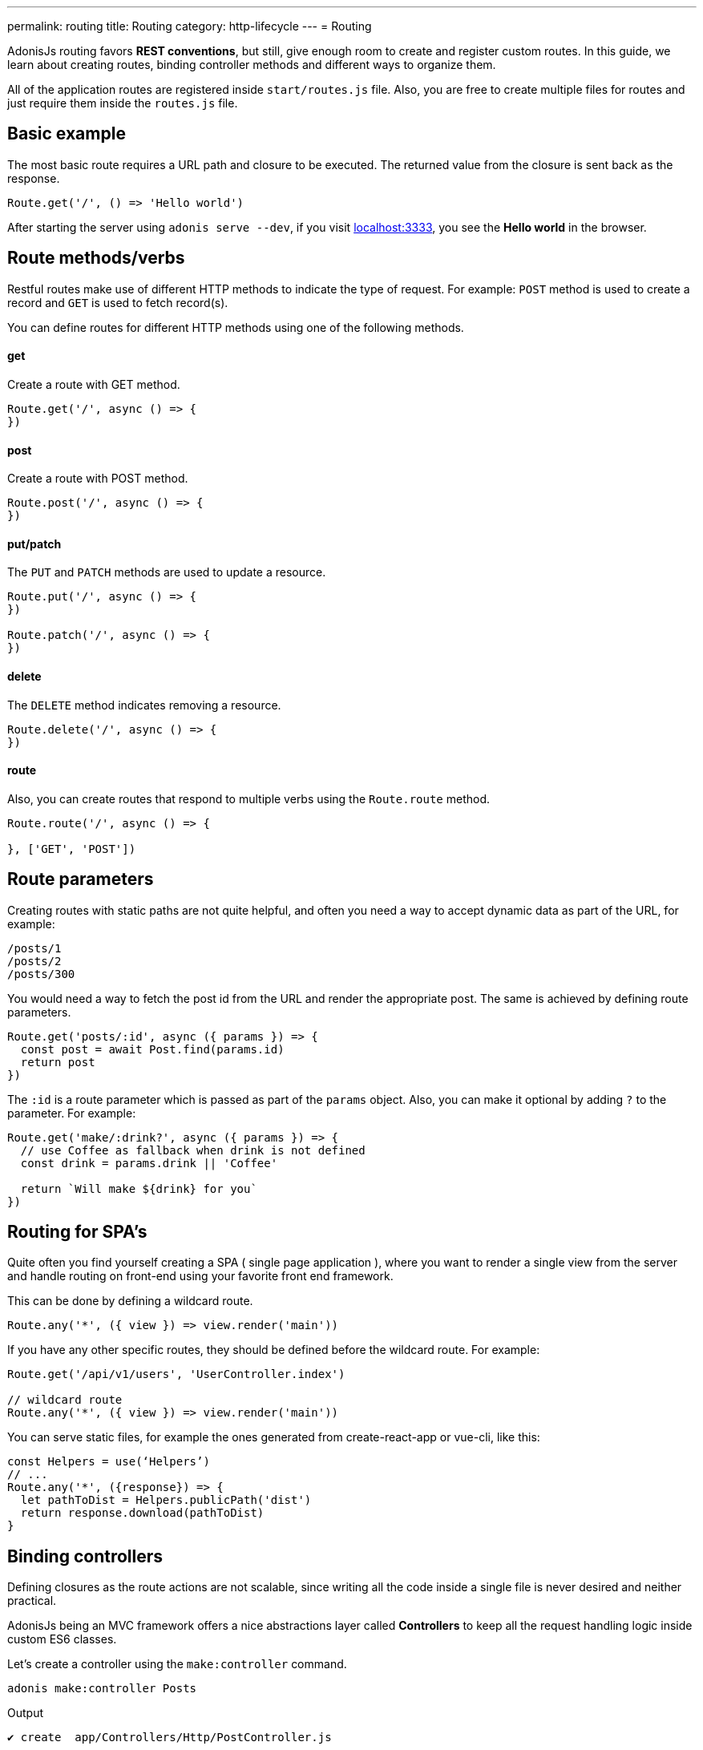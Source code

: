 ---
permalink: routing
title: Routing
category: http-lifecycle
---
= Routing

toc::[]

AdonisJs routing favors *REST conventions*, but still, give enough room to create and register custom routes. In this guide, we learn about creating routes, binding controller methods and different ways to organize them.

All of the application routes are registered inside `start/routes.js` file. Also, you are free to create multiple files for routes and just require them inside the `routes.js` file.

== Basic example
The most basic route requires a URL path and closure to be executed. The returned value from the closure is sent back as the response.

[source, js]
----
Route.get('/', () => 'Hello world')
----

After starting the server using `adonis serve --dev`, if you visit link:http://localhost:3333[localhost:3333], you see the *Hello world* in the browser.

== Route methods/verbs
Restful routes make use of different HTTP methods to indicate the type of request. For example: `POST` method is used to create a record and `GET` is used to fetch record(s).

You can define routes for different HTTP methods using one of the following methods.

==== get
Create a route with GET method.

[source, js]
----
Route.get('/', async () => {
})
----

==== post
Create a route with POST method.

[source, js]
----
Route.post('/', async () => {
})
----

==== put/patch
The `PUT` and `PATCH` methods are used to update a resource.

[source, js]
----
Route.put('/', async () => {
})

Route.patch('/', async () => {
})
----

==== delete
The `DELETE` method indicates removing a resource.

[source, js]
----
Route.delete('/', async () => {
})
----

==== route
Also, you can create routes that respond to multiple verbs using the `Route.route` method.

[source, js]
----
Route.route('/', async () => {

}, ['GET', 'POST'])
----

== Route parameters
Creating routes with static paths are not quite helpful, and often you need a way to accept dynamic data as part of the URL, for example:

[source, bash]
----
/posts/1
/posts/2
/posts/300
----

You would need a way to fetch the post id from the URL and render the appropriate post. The same is achieved by defining route parameters.

[source, js]
----
Route.get('posts/:id', async ({ params }) => {
  const post = await Post.find(params.id)
  return post
})
----

The `:id` is a route parameter which is passed as part of the `params` object. Also, you can make it optional by adding `?` to the parameter. For example:

[source, js]
----
Route.get('make/:drink?', async ({ params }) => {
  // use Coffee as fallback when drink is not defined
  const drink = params.drink || 'Coffee'

  return `Will make ${drink} for you`
})
----

== Routing for SPA's
Quite often you find yourself creating a SPA ( single page application ), where you want to render a single view from the server and handle routing on front-end using your favorite front end framework.

This can be done by defining a wildcard route.

[source, js]
----
Route.any('*', ({ view }) => view.render('main'))
----

If you have any other specific routes, they should be defined before the wildcard route. For example:

[source, js]
----
Route.get('/api/v1/users', 'UserController.index')

// wildcard route
Route.any('*', ({ view }) => view.render('main'))
----

You can serve static files, for example the ones generated from create-react-app or vue-cli, like this:
[source, js]
----
const Helpers = use(‘Helpers’)
// ...
Route.any('*', ({response}) => {
  let pathToDist = Helpers.publicPath('dist')
  return response.download(pathToDist)
}
----

== Binding controllers
Defining closures as the route actions are not scalable, since writing all the code inside a single file is never desired and neither practical.

AdonisJs being an MVC framework offers a nice abstractions layer called *Controllers* to keep all the request handling logic inside custom ES6 classes.

Let's create a controller using the `make:controller` command.
[source, bash]
----
adonis make:controller Posts
----

.Output
[source, bash]
----
✔ create  app/Controllers/Http/PostController.js
----

The next step is to bind the controller method to the route. It is defined as a `dot (.)` separated string.

[source, js]
----
Route.get('posts', 'PostController.index')
----
Finally, we need to create the `index` method on the controller class.

[source, js]
----
'use strict'

class PostController {
  index () {
    return 'Hello world'
  }
}

module.exports = PostController
----

== Route middleware
You can apply selected middleware to routes by calling the `middleware` method.

[source, js]
----
Route
  .get('profile', 'UserController.profile')
  .middleware(['auth'])
----

The `middleware` method accepts an array of named middleware, which is defined inside `start/kernel.js` file.

.start/kernel.js
[source, js]
----
const namedMiddleware = {
  auth: 'Adonis/Middleware/Auth'
}
----

Click link:middleware[here] to learn more about middleware.

== Named routes
Routes are defined inside `start/routes.js` file but referenced everywhere inside your application. For example: Defining a form action to submit to a particular URL.

[source, js]
----
Route.post('users', 'UserController.store')
----

Inside the template

[source, edge]
----
<form method="POST" action="/users">
</form>
----

Now if you change your route path from `/users` to something else, you have to remember to come back and change it inside the template as-well.

To overcome this problem, you can name your routes uniquely and reference them in other part of the program.

[source, js]
----
Route
  .post('users', 'UserController.store')
  .as('storeUser')
----

The `as` method gives your route a name. Now inside your template, you can reference it using a view global.

[source, edge]
----
<form method="POST" action="{{ route('storeUser') }}">
</form>
----

== Route formats
Route formats open up a new way for link:https://en.wikipedia.org/wiki/Content_negotiation[Content negotiation, window="_blank"], where you can accept the response format as part of the URL.

Route format is a contract between the client and the server on which type of response to be created. For example:

[source, js]
----
Route
  .get('users', async ({ request, view }) => {
    const users = await User.all()

    if (request.format() === 'json') {
      return users
    } else {
      return view.render('users.list', { users })
    }

  })
  .formats(['json'])
----

Now the `users` endpoint can respond in multiple formats, based upon the URL.

/users.json::
Return an array of users in JSON.

/users::
Render the view and returns HTML

Also, you can disable the default URL and always force the client to define the format.

[source, js]
----
Route
  .get('/', async ({ request, view }) => {
    const users = await User.all()
    const format = request.format()

    switch (format) {
      case 'html':
        return view.render('users.list', { users })
      case 'json':
        return users
    }
  })
  .formats(['json', 'html'], true)
----

Passing `true` as the second parameter makes sure that the client defines one of the expected formats. Otherwise, a 404 is thrown.

== Route resources
If you like building web apps around REST conventions then *route resources* helps you in defining conventional routes by writing less code.

NOTE: It is required to bind a *Controller* to the resource. Binding a closure throws an exception.

[source, js]
----
Route.resource('users', 'UsersController')
----

The `Route.resource` method under the hood creates a total of 7 routes

[role="resource-table", options="header", cols="40%, 10%, 25%, 25%"]
|===
| Url | Verb  | Name | Controller Method
| users [description]#Show a list of all the users# | GET | users.index | `UsersController.index`
| users/create [description]#Render a form to be used for creating a new user# | GET  | users.create | `UsersController.create`
| users [description]#Create/save a new user.# | POST | users.store | `UsersController.store`
| users/:id [description]#Display a single user# | GET | users.show | `UsersController.show`.
| users/:id/edit [description]#Render a form to update an existing user.# | GET | users.edit | `UsersController.edit`
| users/:id [description]#Update user details.# | PUT or PATCH | users.update | `UsersController.update`
| users/:id [description]#Delete a user with id.# | DELETE | users.destroy | `UsersController.destroy`
|===

Nested resources can be created with `dot (.)` notation.

[source, js]
----
Route.resource('posts.comments', 'CommentsController')
----

=== Filtering resources
You can limit the number of routes a resource should create by chaining handful of methods.

==== apiOnly
Limit the routes to only 5 by removing `users/create` and `users/:id/edit`. Since when writing an API server, you may want to render the forms within the API consumer (e.g., a mobile app, frontend web framework, etc.).

[source, js]
----
Route
  .resource('users', 'UsersController')
  .apiOnly()
----

==== only([names])
Remove all other routes but not the ones passed to the `only` method.

[source, js]
----
Route
  .resource('users', 'UsersController')
  .only(['index', 'show'])
----

==== except([names])
Remove route for names passed to the `except` method.

[source, js]
----
Route
  .resource('users', 'UsersController')
  .except(['index', 'show'])
----

=== Resource Middleware
You can attach middleware to the resource, just like you would do to a single route.

[source, js]
----
Route
  .resource('users', 'UsersController')
  .middleware(['auth'])
----

Since attaching auth middleware to all the routes is not always desired, you can customize the behavior by passing a map of values.

[source, js]
----
Route
  .resource('users', 'UsersController')
  .middleware(new Map([
    [['store', 'update', 'destroy'], ['auth']]
  ]))
----

Here we have defined the `auth` middleware on *store*, *update* and *destroy* controller methods.

=== Resource Formats
Also, you can define the formats for all the resourceful routes, just like the way you do for a single route or a group of routes.

[source, js]
----
Route
  .resource('users', 'UsersController')
  .formats(['json'])
----

== Routing domains
AdonisJs makes it super easy to serve multiple domains within a single codebase. The domains can be static endpoints like `blog.adonisjs.com` or dynamic endpoints like `:user.adonisjs.com`.

TIP: You can define the domain on a single route as well, but it is a good idea to group domain specific routes.

[source, js]
----
Route
  .group(() => {
    Route.get('users', async ({ subdomains }) => {
      return `The username is ${subdomains.user}`
    })
  })
  .domain(':user.myapp.com')
----

Now if you visit `virk.myapp.com`, You see the above route is executed.

== Route groups
Quite often your application routes share common logic/configuration around them. So instead of re-defining the configuration on each route, it's better to group them. For example:

Not desired
[source, js]
----
Route.get('api/v1/users', 'UserController.index')
Route.post('api/v1/users', 'UserController.store')
----

Instead, we can make use of the route's group here.

[source, js]
----
Route
  .group(() => {
    Route.get('users', 'UserController.index')
    Route.post('users', 'UserController.store')
  })
  .prefix('api/v1')
----

Just like the `prefix` method, you can call the following methods on a group of routes.

==== middleware
Define middleware on a group of routes. All group middleware are executed before the middleware defined on a single route.

[source, js]
----
Route
  .group(() => {
  })
  .middleware(['auth'])
----

==== namespace
Often we have multiple controllers grouped inside the same folder. With the `namespace` method you can specify the folder on the group. For example with the following folder structure:

[source, bash]
----
├── app
│   └── Controller
│       └── Http
|           └──Api
|              └── v1
|                  ├── UserController.js
|                  └── RoleController.js
----

Normally you would define the resource as follows:

[source, js]
----
Route.
  group(() => {
    Route.resource('/users', 'Api/v1/UserController')
    Route.resource('/roles', 'Api/v1/RoleController')
  })
  .prefix('api/v1')
----

Using the `namespace` method you can simplify this group to the this:

[source, js]
----
Route
  .group(() => {
    Route.resource('/users', 'UserController')
    Route.resource('/roles', 'RoleController')
  })
  .prefix('api/v1')
  .namespace('Api/v1')
----

==== domain
Specify routes on a group of routes.

[source, js]
----
Route
  .group(() => {
  })
  .domain('blog.adonisjs.com')
----

==== formats
Define formats on a group of routes.

[source, js]
----
Route
  .group(() => {
  })
  .formats(['json', 'html'])
----

== Route renderer
Route renderer is a one liner to render a view without creating a controller method or binding a closure.

Instead of following

[source, js]
----
Route.get('/', async function ({ view }) {
  return view.render('welcome')
})
----

We can write

[source, js]
----
Route.on('/').render('welcome')
----

## Extending routes
AdonisJs makes it possible to extend routes by adding your own methods to it known as *macros*.

NOTE: Since the code to extend the routes needs to be executed once, you can make use of providers or ignitor hooks. Make sure to read link:[how to extend] guide before continuing.

[source, js]
----
const Route = use('Route')
const Server = use('Server')

// middleware function
async function bindMiddleware (ctx, next, [model, identifier, key]) {
  const identifierValue = ctx.params[identifier]

  if (identifierValue) {
    ctx[key] = await use(model).findBy(identifier, identifierValue)
  }

  await next()
}

// Pre register middleware with a name
Server.registerNamed({ bm: bindMiddleware })

// Add macro
Route.Route.macro('bind', function (model, identifier, key) {
  this.middleware(`bm:${model},${identifier},${key}`)
  return this
})
----

The `bind` method can be used as follows.

[source, js]
----
Route
  .get('user/:id', ({ user }) => {
    return user
  })
  .bind('App/Models/User', 'id', 'user')
----

Here we added the `bind` method to the link:https://github.com/adonisjs/adonis-framework/blob/develop/src/Route/index.js[Route class] prototype. This method internally adds a middleware to the route, which fetches a record from the database, using a model.

Also you can add macros to the following classes.

[ol-shrinked]
1. link:https://github.com/adonisjs/adonis-framework/blob/develop/src/Route/Group.js[RouteGroup]
2. link:https://github.com/adonisjs/adonis-framework/blob/develop/src/Route/Resource.js[RouteResource]
3. link:https://github.com/adonisjs/adonis-framework/blob/develop/src/Route/Brisk.js[BriskRoute]
